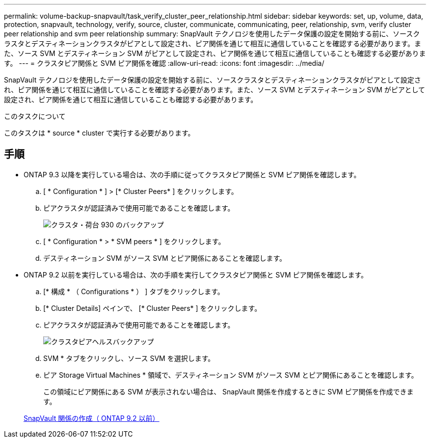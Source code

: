 ---
permalink: volume-backup-snapvault/task_verify_cluster_peer_relationship.html 
sidebar: sidebar 
keywords: set, up, volume, data, protection, snapvault, technology, verify, source, cluster, communicate, communicating, peer, relationship, svm, verify cluster peer relationship and svm peer relationship 
summary: SnapVault テクノロジを使用したデータ保護の設定を開始する前に、ソースクラスタとデスティネーションクラスタがピアとして設定され、ピア関係を通じて相互に通信していることを確認する必要があります。また、ソース SVM とデスティネーション SVM がピアとして設定され、ピア関係を通じて相互に通信していることも確認する必要があります。 
---
= クラスタピア関係と SVM ピア関係を確認
:allow-uri-read: 
:icons: font
:imagesdir: ../media/


[role="lead"]
SnapVault テクノロジを使用したデータ保護の設定を開始する前に、ソースクラスタとデスティネーションクラスタがピアとして設定され、ピア関係を通じて相互に通信していることを確認する必要があります。また、ソース SVM とデスティネーション SVM がピアとして設定され、ピア関係を通じて相互に通信していることも確認する必要があります。

.このタスクについて
このタスクは * source * cluster で実行する必要があります。



== 手順

* ONTAP 9.3 以降を実行している場合は、次の手順に従ってクラスタピア関係と SVM ピア関係を確認します。
+
.. [ * Configuration * ] > [* Cluster Peers* ] をクリックします。
.. ピアクラスタが認証済みで使用可能であることを確認します。
+
image::../media/cluster_pper_930_backup.gif[クラスタ・荷台 930 のバックアップ]

.. [ * Configuration * > * SVM peers * ] をクリックします。
.. デスティネーション SVM がソース SVM とピア関係にあることを確認します。


* ONTAP 9.2 以前を実行している場合は、次の手順を実行してクラスタピア関係と SVM ピア関係を確認します。
+
.. [* 構成 * （ Configurations * ） ] タブをクリックします。
.. [* Cluster Details] ペインで、 [* Cluster Peers* ] をクリックします。
.. ピアクラスタが認証済みで使用可能であることを確認します。
+
image::../media/cluster_peer_health_backup.gif[クラスタピアヘルスバックアップ]

.. SVM * タブをクリックし、ソース SVM を選択します。
.. ピア Storage Virtual Machines * 領域で、デスティネーション SVM がソース SVM とピア関係にあることを確認します。
+
この領域にピア関係にある SVM が表示されない場合は、 SnapVault 関係を作成するときに SVM ピア関係を作成できます。



+
xref:task_creating_snapvault_relationship_92_earlier.adoc[SnapVault 関係の作成（ ONTAP 9.2 以前）]


